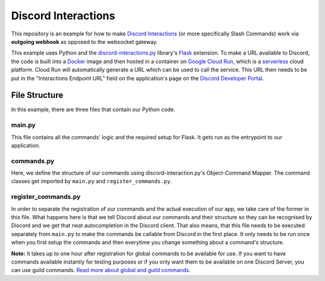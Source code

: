 Discord Interactions
====================

This repository is an example for how to make `Discord Interactions`_
(or more specifically Slash Commands) work via **outgoing webhook** as opposed to the
websocket gateway.

This example uses Python and the `discord-interactions.py`_ library's Flask_ extension.
To make a URL available to Discord, the code is built into a Docker_ image
and then hosted in a container on `Google Cloud Run`_,
which is a serverless_ cloud platform. Cloud Run will automatically generate a
URL which can be used to call the service. This URL then needs to be put in the
"Interactions Endpoint URL" field on the application's page on the
`Discord Developer Portal`_.

.. image:: ./assets/Interactions_Endpoint_URL.png


File Structure
--------------

In this example, there are three files that contain our Python code.

main.py
~~~~~~~

This file contains all the commands' logic and the required setup for Flask.
It gets run as the entrypoint to our application.

commands.py
~~~~~~~~~~~

Here, we define the structure of our commands using discord-interaction.py's
Object-Command Mapper. The command classes get imported by ``main.py`` and
``register_commands.py``.

register_commands.py
~~~~~~~~~~~~~~~~~~~~

In order to separate the registration of our commands and the actual execution of
our app, we take care of the former in this file.
What happens here is that we tell Discord about our commands and their structure so
they can be recognised by Discord and we get that neat autocompletion in the Discord
client. That also means, that this file needs to be executed separately from ``main.py``
to make the commands be callable from Discord in the first place. It only needs to be
run once when you first setup the commands and then everytime you change something
about a command's structure.

**Note:** It takes up to one hour after registration for global commands to be available
for use. If you want to have commands available instantly for testing purposes or if
you only want them to be available on one Discord Server, you can use guild commands.
`Read more about global and guild commands.`__

__ https://discord.com/developers/docs/interactions/slash-commands#registering-a-command


.. _Discord Interactions: https://discord.com/developers/docs/interactions/slash-commands
.. _discord-interactions.py: https://github.com/LiBa001/discord-interactions.py
.. _Flask: https://flask.palletsprojects.com/
.. _Docker: https://www.docker.com/resources/what-container
.. _Google Cloud Run: https://cloud.google.com/run
.. _serverless: https://en.wikipedia.org/wiki/Serverless_computing
.. _Discord Developer Portal: https://discord.com/developers/applications
